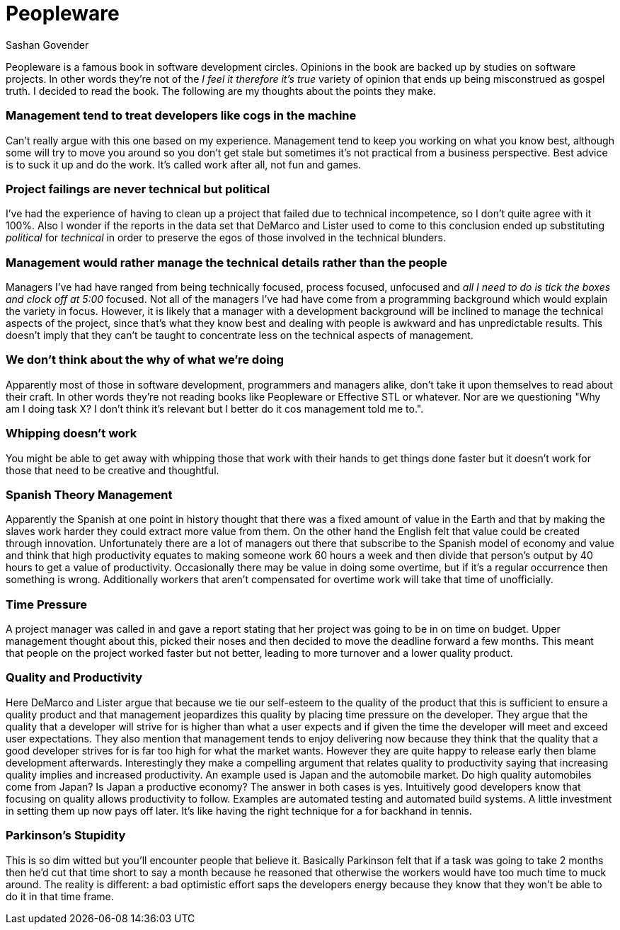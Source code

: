 Peopleware
==========
Sashan Govender

Peopleware is a famous book in software development circles. Opinions in the
book are backed up by studies on software projects. In other words they're not
of the 'I feel it therefore it's true' variety of opinion that ends up being
misconstrued as gospel truth. I decided to read the book. The following are my
thoughts about the points they make.


Management tend to treat developers like cogs in the machine
~~~~~~~~~~~~~~~~~~~~~~~~~~~~~~~~~~~~~~~~~~~~~~~~~~~~~~~~~~~~~

Can't really argue with this one based on my experience. Management tend to keep
you working on what you know best, although some will try to move you around so
you don't get stale but sometimes it's not practical from a business
perspective. Best advice is to suck it up and do the work. It's called work
after all, not fun and games.

Project failings are never technical but political
~~~~~~~~~~~~~~~~~~~~~~~~~~~~~~~~~~~~~~~~~~~~~~~~~~

I've had the experience of having to clean up a project that failed due to
technical incompetence, so I don't quite agree with it 100%. Also I wonder if
the reports in the data set that DeMarco and Lister used to come to this
conclusion ended up substituting 'political' for 'technical' in order to
preserve the egos of those involved in the technical blunders.

Management would rather manage the technical details rather than the people
~~~~~~~~~~~~~~~~~~~~~~~~~~~~~~~~~~~~~~~~~~~~~~~~~~~~~~~~~~~~~~~~~~~~~~~~~~~

Managers I've had have ranged from being technically focused, process focused,
unfocused and 'all I need to do is tick the boxes and clock off at 5:00'
focused. Not all of the managers I've had have come from a programming
background which would explain the variety in focus. However, it is likely that a
manager with a development background will be inclined to manage the technical
aspects of the project, since that's what they know best and dealing with people
is awkward and has unpredictable results. This doesn't imply that they can't
be taught to concentrate less on the technical aspects of management.

We don't think about the why of what we're doing
~~~~~~~~~~~~~~~~~~~~~~~~~~~~~~~~~~~~~~~~~~~~~~~~

Apparently most of those in software development, programmers and managers
alike, don't take it upon themselves to read about their craft. In other words
they're not reading books like Peopleware or Effective STL or whatever. Nor are
we questioning "Why am I doing task X? I don't think it's relevant but I better
do it cos management told me to.".

Whipping doesn't work
~~~~~~~~~~~~~~~~~~~~~

You might be able to get away with whipping those that work with their hands to
get things done faster but it doesn't work for those that need to be creative
and thoughtful.

Spanish Theory Management
~~~~~~~~~~~~~~~~~~~~~~~~~
Apparently the Spanish at one point in history thought that there was a fixed
amount of value in the Earth and that by making the slaves work harder they
could extract more value from them. On the other hand the English felt that
value could be created through innovation. Unfortunately there are a lot of
managers out there that subscribe to the Spanish model of economy and value and
think that high productivity equates to making someone work 60 hours a week and
then divide that person's output by 40 hours to get a value of productivity.
Occasionally there may be value in doing some overtime, but if it's a regular
occurrence then something is wrong. Additionally workers that aren't compensated
for overtime work will take that time of unofficially.

Time Pressure
~~~~~~~~~~~~~
A project manager was called in and gave a report stating that her project was
going to be in on time on budget. Upper management thought about this, picked
their noses and then decided to move the deadline forward a few months. This
meant that people on the project worked faster but not better, leading to more
turnover and a lower quality product.

Quality and Productivity
~~~~~~~~~~~~~~~~~~~~~~~~
Here DeMarco and Lister argue that because we tie our self-esteem to the quality
of the product that this is sufficient to ensure a quality product and that
management jeopardizes this quality by placing time pressure on the developer.
They argue that the quality that a developer will strive for is higher than what
a user expects and if given the time the developer will meet and exceed user
expectations. They also mention that management tends to enjoy delivering now
because they think that the quality that a good developer strives for is far too
high for what the market wants. However they are quite happy to release early
then blame development afterwards. Interestingly they make a compelling argument
that relates quality to productivity saying that increasing quality implies and
increased productivity. An example used is Japan and the automobile market. Do
high quality automobiles come from Japan? Is Japan a productive economy? The
answer in both cases is yes. Intuitively good developers know that focusing on
quality allows productivity to follow. Examples are automated testing and
automated build systems. A little investment in setting them up now pays off
later. It's like having the right technique for a for backhand in tennis.

Parkinson's Stupidity
~~~~~~~~~~~~~~~~~~~~~
This is so dim witted but you'll encounter people that believe it. Basically
Parkinson felt that if a task was going to take 2 months then he'd cut that time
short to say a month because he reasoned that otherwise the workers would have
too much time to muck around. The reality is different: a bad optimistic effort
saps the developers energy because they know that they won't be able to do it in
that time frame.

